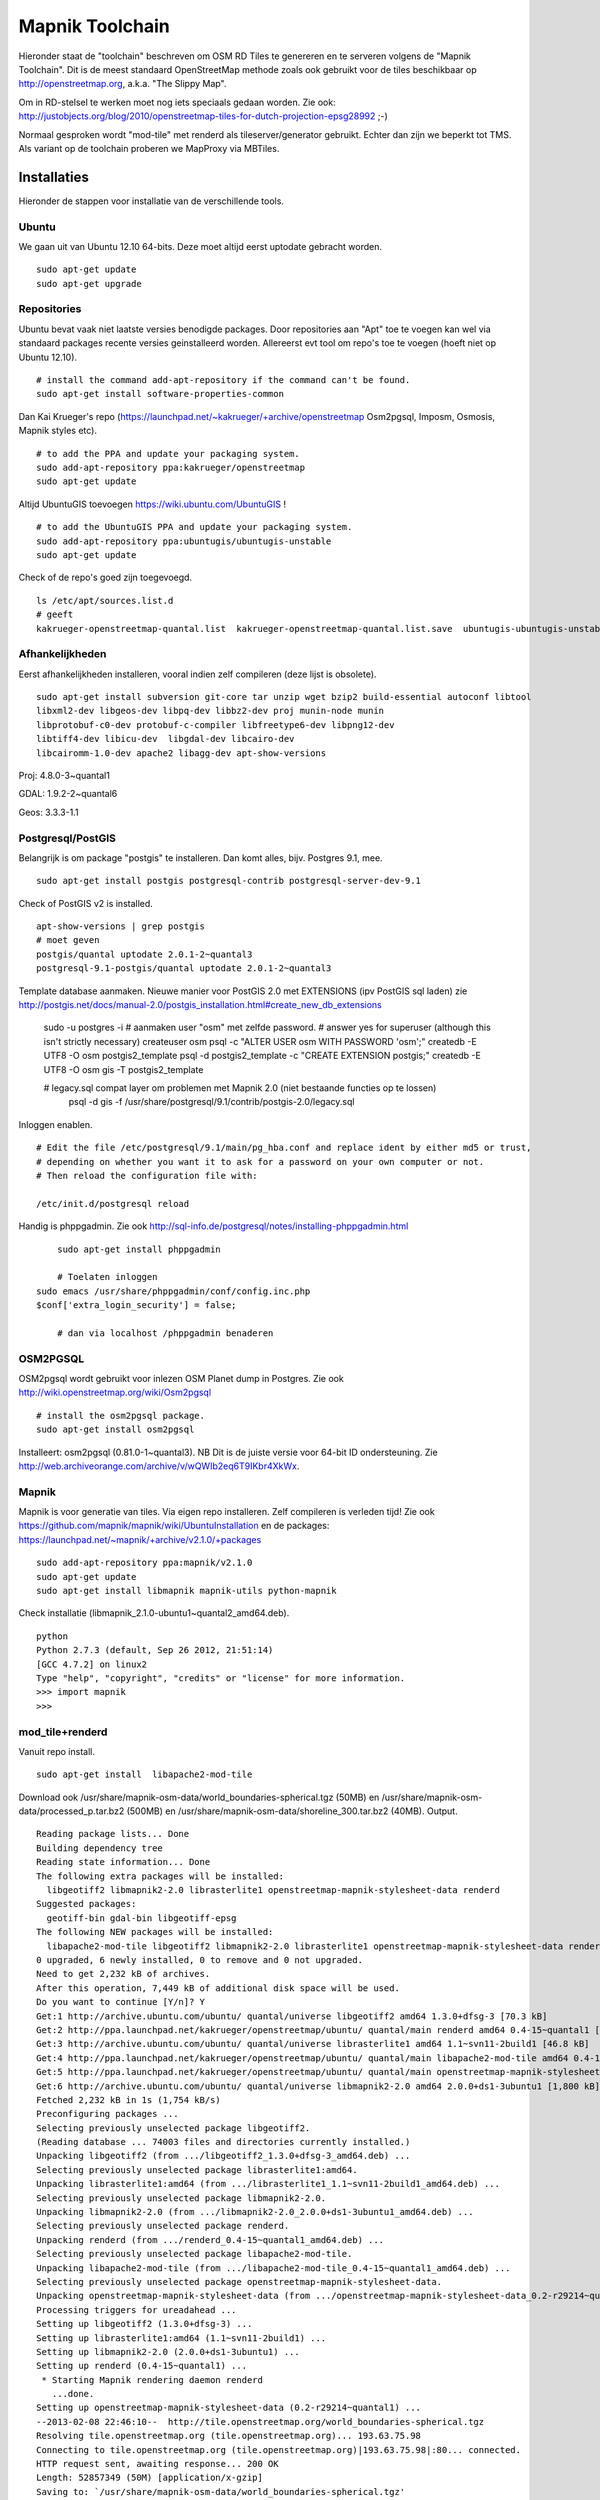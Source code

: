 .. _mapnik-toolchain:

****************
Mapnik Toolchain
****************

Hieronder staat de "toolchain" beschreven om OSM RD Tiles te genereren en te serveren volgens
de "Mapnik Toolchain". Dit is de meest standaard OpenStreetMap methode zoals ook gebruikt voor de
tiles beschikbaar op http://openstreetmap.org, a.k.a. "The Slippy Map".

Om in RD-stelsel te werken moet nog iets speciaals gedaan worden.
Zie ook: http://justobjects.org/blog/2010/openstreetmap-tiles-for-dutch-projection-epsg28992 ;-)

Normaal gesproken wordt "mod-tile" met renderd als tileserver/generator gebruikt.
Echter dan zijn we beperkt tot TMS.
Als variant op de toolchain proberen we MapProxy via MBTiles.

Installaties
============

Hieronder de stappen voor installatie van de verschillende tools.

Ubuntu
------

We gaan uit van Ubuntu 12.10 64-bits. Deze moet altijd eerst uptodate gebracht worden. ::

	sudo apt-get update
	sudo apt-get upgrade

Repositories
------------

Ubuntu bevat vaak niet laatste versies benodigde packages. Door repositories aan
"Apt" toe te voegen kan wel via standaard packages recente versies geinstalleerd worden.
Allereerst evt tool om repo's toe te voegen (hoeft niet op Ubuntu 12.10). ::

	# install the command add-apt-repository if the command can't be found.
	sudo apt-get install software-properties-common

Dan Kai Krueger's repo (https://launchpad.net/~kakrueger/+archive/openstreetmap Osm2pgsql, Imposm, Osmosis, Mapnik styles etc). ::

	# to add the PPA and update your packaging system.
	sudo add-apt-repository ppa:kakrueger/openstreetmap
	sudo apt-get update

Altijd UbuntuGIS toevoegen https://wiki.ubuntu.com/UbuntuGIS ! ::

	# to add the UbuntuGIS PPA and update your packaging system.
        sudo add-apt-repository ppa:ubuntugis/ubuntugis-unstable
	sudo apt-get update

Check of de repo's goed zijn toegevoegd. ::

       ls /etc/apt/sources.list.d
       # geeft
       kakrueger-openstreetmap-quantal.list  kakrueger-openstreetmap-quantal.list.save  ubuntugis-ubuntugis-unstable-quantal.list

Afhankelijkheden
----------------

Eerst afhankelijkheden installeren, vooral indien zelf compileren (deze lijst is obsolete). ::

     sudo apt-get install subversion git-core tar unzip wget bzip2 build-essential autoconf libtool
     libxml2-dev libgeos-dev libpq-dev libbz2-dev proj munin-node munin
     libprotobuf-c0-dev protobuf-c-compiler libfreetype6-dev libpng12-dev
     libtiff4-dev libicu-dev  libgdal-dev libcairo-dev
     libcairomm-1.0-dev apache2 libagg-dev apt-show-versions


Proj: 4.8.0-3~quantal1

GDAL: 1.9.2-2~quantal6

Geos: 3.3.3-1.1

Postgresql/PostGIS
------------------
Belangrijk is om package "postgis" te installeren. Dan komt alles, bijv. Postgres 9.1, mee. ::

    sudo apt-get install postgis postgresql-contrib postgresql-server-dev-9.1

Check of PostGIS v2 is installed. ::

    apt-show-versions | grep postgis
    # moet geven
    postgis/quantal uptodate 2.0.1-2~quantal3
    postgresql-9.1-postgis/quantal uptodate 2.0.1-2~quantal3

Template database aanmaken. Nieuwe manier voor PostGIS 2.0 met EXTENSIONS (ipv PostGIS sql laden)
zie http://postgis.net/docs/manual-2.0/postgis_installation.html#create_new_db_extensions

    sudo -u postgres -i
    # aanmaken user "osm" met zelfde password.
    # answer yes for superuser (although this isn't strictly necessary)
    createuser osm
    psql -c "ALTER USER osm WITH PASSWORD 'osm';"
    createdb -E UTF8 -O osm postgis2_template
    psql -d postgis2_template -c "CREATE EXTENSION postgis;"
    createdb -E UTF8 -O osm gis -T postgis2_template

    # legacy.sql compat layer om problemen met Mapnik 2.0 (niet bestaande functies op te lossen)
	psql -d gis -f /usr/share/postgresql/9.1/contrib/postgis-2.0/legacy.sql

Inloggen enablen. ::

		# Edit the file /etc/postgresql/9.1/main/pg_hba.conf and replace ident by either md5 or trust,
		# depending on whether you want it to ask for a password on your own computer or not.
		# Then reload the configuration file with:

		/etc/init.d/postgresql reload


Handig is phppgadmin. Zie ook http://sql-info.de/postgresql/notes/installing-phppgadmin.html ::

	 sudo apt-get install phppgadmin

	 # Toelaten inloggen
     sudo emacs /usr/share/phppgadmin/conf/config.inc.php
     $conf['extra_login_security'] = false;

	 # dan via localhost /phppgadmin benaderen


OSM2PGSQL
---------

OSM2pgsql wordt gebruikt voor inlezen OSM Planet dump in Postgres.
Zie ook http://wiki.openstreetmap.org/wiki/Osm2pgsql ::

    # install the osm2pgsql package.
    sudo apt-get install osm2pgsql

Installeert: osm2pgsql (0.81.0-1~quantal3). NB Dit is de juiste versie voor 64-bit ID ondersteuning.
Zie http://web.archiveorange.com/archive/v/wQWIb2eq6T9IKbr4XkWx.

Mapnik
------

Mapnik is voor generatie van tiles. Via eigen repo installeren. Zelf compileren is verleden tijd! Zie ook 
https://github.com/mapnik/mapnik/wiki/UbuntuInstallation en de packages: 
https://launchpad.net/~mapnik/+archive/v2.1.0/+packages ::

      sudo add-apt-repository ppa:mapnik/v2.1.0
      sudo apt-get update
      sudo apt-get install libmapnik mapnik-utils python-mapnik

Check installatie (libmapnik_2.1.0-ubuntu1~quantal2_amd64.deb). ::
  
      python
      Python 2.7.3 (default, Sep 26 2012, 21:51:14) 
      [GCC 4.7.2] on linux2
      Type "help", "copyright", "credits" or "license" for more information.
      >>> import mapnik
      >>> 


mod_tile+renderd
----------------

Vanuit repo install. ::

       sudo apt-get install  libapache2-mod-tile

Download ook /usr/share/mapnik-osm-data/world_boundaries-spherical.tgz (50MB) en 
/usr/share/mapnik-osm-data/processed_p.tar.bz2 (500MB) en
/usr/share/mapnik-osm-data/shoreline_300.tar.bz2 (40MB). Output. ::

	Reading package lists... Done
	Building dependency tree       
	Reading state information... Done
	The following extra packages will be installed:
	  libgeotiff2 libmapnik2-2.0 librasterlite1 openstreetmap-mapnik-stylesheet-data renderd
	Suggested packages:
	  geotiff-bin gdal-bin libgeotiff-epsg
	The following NEW packages will be installed:
	  libapache2-mod-tile libgeotiff2 libmapnik2-2.0 librasterlite1 openstreetmap-mapnik-stylesheet-data renderd
	0 upgraded, 6 newly installed, 0 to remove and 0 not upgraded.
	Need to get 2,232 kB of archives.
	After this operation, 7,449 kB of additional disk space will be used.
	Do you want to continue [Y/n]? Y
	Get:1 http://archive.ubuntu.com/ubuntu/ quantal/universe libgeotiff2 amd64 1.3.0+dfsg-3 [70.3 kB]
	Get:2 http://ppa.launchpad.net/kakrueger/openstreetmap/ubuntu/ quantal/main renderd amd64 0.4-15~quantal1 [74.9 kB]
	Get:3 http://archive.ubuntu.com/ubuntu/ quantal/universe librasterlite1 amd64 1.1~svn11-2build1 [46.8 kB]
	Get:4 http://ppa.launchpad.net/kakrueger/openstreetmap/ubuntu/ quantal/main libapache2-mod-tile amd64 0.4-15~quantal1 [38.0 kB]
	Get:5 http://ppa.launchpad.net/kakrueger/openstreetmap/ubuntu/ quantal/main openstreetmap-mapnik-stylesheet-data all 0.2-r29214~quantal1 [202 kB]
	Get:6 http://archive.ubuntu.com/ubuntu/ quantal/universe libmapnik2-2.0 amd64 2.0.0+ds1-3ubuntu1 [1,800 kB]
	Fetched 2,232 kB in 1s (1,754 kB/s)       
	Preconfiguring packages ...
	Selecting previously unselected package libgeotiff2.
	(Reading database ... 74003 files and directories currently installed.)
	Unpacking libgeotiff2 (from .../libgeotiff2_1.3.0+dfsg-3_amd64.deb) ...
	Selecting previously unselected package librasterlite1:amd64.
	Unpacking librasterlite1:amd64 (from .../librasterlite1_1.1~svn11-2build1_amd64.deb) ...
	Selecting previously unselected package libmapnik2-2.0.
	Unpacking libmapnik2-2.0 (from .../libmapnik2-2.0_2.0.0+ds1-3ubuntu1_amd64.deb) ...
	Selecting previously unselected package renderd.
	Unpacking renderd (from .../renderd_0.4-15~quantal1_amd64.deb) ...
	Selecting previously unselected package libapache2-mod-tile.
	Unpacking libapache2-mod-tile (from .../libapache2-mod-tile_0.4-15~quantal1_amd64.deb) ...
	Selecting previously unselected package openstreetmap-mapnik-stylesheet-data.
	Unpacking openstreetmap-mapnik-stylesheet-data (from .../openstreetmap-mapnik-stylesheet-data_0.2-r29214~quantal1_all.deb) ...
	Processing triggers for ureadahead ...
	Setting up libgeotiff2 (1.3.0+dfsg-3) ...
	Setting up librasterlite1:amd64 (1.1~svn11-2build1) ...
	Setting up libmapnik2-2.0 (2.0.0+ds1-3ubuntu1) ...
	Setting up renderd (0.4-15~quantal1) ...
	 * Starting Mapnik rendering daemon renderd
	   ...done.
	Setting up openstreetmap-mapnik-stylesheet-data (0.2-r29214~quantal1) ...
	--2013-02-08 22:46:10--  http://tile.openstreetmap.org/world_boundaries-spherical.tgz
	Resolving tile.openstreetmap.org (tile.openstreetmap.org)... 193.63.75.98
	Connecting to tile.openstreetmap.org (tile.openstreetmap.org)|193.63.75.98|:80... connected.
	HTTP request sent, awaiting response... 200 OK
	Length: 52857349 (50M) [application/x-gzip]
	Saving to: `/usr/share/mapnik-osm-data/world_boundaries-spherical.tgz'
	
	100%[===============================================================================================================================================>] 52,857,349   689K/s   in 51s     
	
	2013-02-08 22:47:01 (1007 KB/s) - `/usr/share/mapnik-osm-data/world_boundaries-spherical.tgz' saved [52857349/52857349]
	
	--2013-02-08 22:47:01--  http://tile.openstreetmap.org/processed_p.tar.bz2
	Resolving tile.openstreetmap.org (tile.openstreetmap.org)... 193.63.75.98
	Connecting to tile.openstreetmap.org (tile.openstreetmap.org)|193.63.75.98|:80... connected.
	HTTP request sent, awaiting response... 200 OK
	Length: 409468857 (390M) [application/x-bzip2]
	Saving to: `/usr/share/mapnik-osm-data/processed_p.tar.bz2'
	100%[===============================================================================================================================================>] 409,468,857 1.65M/s   in 3m 22s  
	
	2013-02-08 22:50:24 (1.93 MB/s) - `/usr/share/mapnik-osm-data/processed_p.tar.bz2' saved [409468857/409468857]
	
	--2013-02-08 22:50:24--  http://tile.openstreetmap.org/shoreline_300.tar.bz2
	Resolving tile.openstreetmap.org (tile.openstreetmap.org)... 193.63.75.98
	Connecting to tile.openstreetmap.org (tile.openstreetmap.org)|193.63.75.98|:80... connected.
	HTTP request sent, awaiting response... 200 OK
	Length: 43867136 (42M) [application/x-bzip2]
	Saving to: `/usr/share/mapnik-osm-data/shoreline_300.tar.bz2'
	
	100%[===============================================================================================================================================>] 43,867,136  1.12M/s   in 43s     
	
	2013-02-08 22:51:07 (997 KB/s) - `/usr/share/mapnik-osm-data/shoreline_300.tar.bz2' saved [43867136/43867136]
	
	--2013-02-08 22:51:07--  http://www.naturalearthdata.com/http//www.naturalearthdata.com/download/10m/cultural/ne_10m_populated_places.zip
	Resolving www.naturalearthdata.com (www.naturalearthdata.com)... 66.147.242.194
	Connecting to www.naturalearthdata.com (www.naturalearthdata.com)|66.147.242.194|:80... connected.
	HTTP request sent, awaiting response... 302 Moved Temporarily
	Location: http://www.nacis.org/naturalearth/10m/cultural/ne_10m_populated_places.zip [following]
	--2013-02-08 22:51:08--  http://www.nacis.org/naturalearth/10m/cultural/ne_10m_populated_places.zip
	Resolving www.nacis.org (www.nacis.org)... 146.201.97.163
	Connecting to www.nacis.org (www.nacis.org)|146.201.97.163|:80... connected.
	HTTP request sent, awaiting response... 200 OK
	Length: 1578296 (1.5M) [application/x-zip-compressed]
	Saving to: `/usr/share/mapnik-osm-data/ne_10m_populated_places.zip'
	
	100%[===============================================================================================================================================>] 1,578,296    449K/s   in 4.2s    
	
	2013-02-08 22:51:12 (367 KB/s) - `/usr/share/mapnik-osm-data/ne_10m_populated_places.zip' saved [1578296/1578296]
	
	--2013-02-08 22:51:12--  http://www.naturalearthdata.com/http//www.naturalearthdata.com/download/110m/cultural/ne_110m_admin_0_boundary_lines_land.zip
	Resolving www.naturalearthdata.com (www.naturalearthdata.com)... 66.147.242.194
	Connecting to www.naturalearthdata.com (www.naturalearthdata.com)|66.147.242.194|:80... connected.
	HTTP request sent, awaiting response... 302 Moved Temporarily
	Location: http://www.nacis.org/naturalearth/110m/cultural/ne_110m_admin_0_boundary_lines_land.zip [following]
	--2013-02-08 22:51:13--  http://www.nacis.org/naturalearth/110m/cultural/ne_110m_admin_0_boundary_lines_land.zip
	Resolving www.nacis.org (www.nacis.org)... 146.201.97.163
	Connecting to www.nacis.org (www.nacis.org)|146.201.97.163|:80... connected.
	HTTP request sent, awaiting response... 200 OK
	Length: 44731 (44K) [application/x-zip-compressed]
	Saving to: `/usr/share/mapnik-osm-data/ne_110m_admin_0_boundary_lines_land.zip'
	
	100%[===============================================================================================================================================>] 44,731      55.3K/s   in 0.8s    
	
	2013-02-08 22:51:14 (55.3 KB/s) - `/usr/share/mapnik-osm-data/ne_110m_admin_0_boundary_lines_land.zip' saved [44731/44731]
	
	world_boundaries/
	world_boundaries/places.shx
	world_boundaries/world_boundaries_m.index
	world_boundaries/world_bnd_m.shx
	world_boundaries/builtup_area.shx
	world_boundaries/world_bnd_m.dbf
	world_boundaries/builtup_area.prj
	world_boundaries/places.shp
	world_boundaries/world_boundaries_m.shx
	world_boundaries/world_boundaries_m.shp
	world_boundaries/places.dbf
	world_boundaries/places.prj
	world_boundaries/builtup_area.dbf
	world_boundaries/world_bnd_m.shp
	world_boundaries/world_bnd_m.prj
	world_boundaries/world_boundaries_m.dbf
	world_boundaries/builtup_area.shp
	world_boundaries/world_boundaries_m.prj
	world_boundaries/world_bnd_m.index
	world_boundaries/builtup_area.index
	processed_p.dbf
	processed_p.index
	processed_p.shp
	processed_p.shx
	shoreline_300.dbf
	shoreline_300.index
	shoreline_300.shp
	shoreline_300.shx
	Archive:  /usr/share/mapnik-osm-data/ne_10m_populated_places.zip
	  inflating: /usr/share/mapnik-osm-data/world_boundaries/ne_10m_populated_places.README.html  
	 extracting: /usr/share/mapnik-osm-data/world_boundaries/ne_10m_populated_places.VERSION.txt  
	  inflating: /usr/share/mapnik-osm-data/world_boundaries/ne_10m_populated_places.dbf  
	  inflating: /usr/share/mapnik-osm-data/world_boundaries/ne_10m_populated_places.prj  
	  inflating: /usr/share/mapnik-osm-data/world_boundaries/ne_10m_populated_places.shp  
	  inflating: /usr/share/mapnik-osm-data/world_boundaries/ne_10m_populated_places.shx  
	Archive:  /usr/share/mapnik-osm-data/ne_110m_admin_0_boundary_lines_land.zip
	  inflating: /usr/share/mapnik-osm-data/world_boundaries/ne_110m_admin_0_boundary_lines_land.README.html  
	 extracting: /usr/share/mapnik-osm-data/world_boundaries/ne_110m_admin_0_boundary_lines_land.VERSION.txt  
	  inflating: /usr/share/mapnik-osm-data/world_boundaries/ne_110m_admin_0_boundary_lines_land.dbf  
	  inflating: /usr/share/mapnik-osm-data/world_boundaries/ne_110m_admin_0_boundary_lines_land.prj  
	  inflating: /usr/share/mapnik-osm-data/world_boundaries/ne_110m_admin_0_boundary_lines_land.shp  
	  inflating: /usr/share/mapnik-osm-data/world_boundaries/ne_110m_admin_0_boundary_lines_land.shx  
	Processing triggers for ureadahead ...
	Setting up libapache2-mod-tile (0.4-15~quantal1) ...
	Enabling module tile.
	To activate the new configuration, you need to run:
	  service apache2 restart
	Enabling site tileserver_site.
	To activate the new configuration, you need to run:
	  service apache2 reload
	Site default disabled.
	To activate the new configuration, you need to run:
	  service apache2 reload
	 * Restarting web server apache2
	[Fri Feb 08 22:52:40 2013] [notice] Committing tile config default
	[Fri Feb 08 22:52:40 2013] [notice] Loading tile config default at /osm/ for zooms 0 - 18 from tile directory /var/lib/mod_tile with extension .png and mime type image/png
	apache2: Could not reliably determine the server's fully qualified domain name, using 127.0.1.1 for ServerName
	 ... waiting [Fri Feb 08 22:52:41 2013] [notice] Committing tile config default
	[Fri Feb 08 22:52:41 2013] [notice] Loading tile config default at /osm/ for zooms 0 - 18 from tile directory /var/lib/mod_tile with extension .png and mime type image/png
	apache2: Could not reliably determine the server's fully qualified domain name, using 127.0.1.1 for ServerName
	   ...done.
	Processing triggers for libc-bin ...
	ldconfig deferred processing now taking place


Toch even checken want hier wordt ook Mapnik installed! Bovenstaande installeert/activeert mod_tile en renderd.

NB bovenstaande wordt dus MBTiles+MapProxy!!

Data
====

Het laden van de data. Gebied Amsterdam. Zie http://metro.teczno.com/#amsterdam

.. figure:: _static/amsterdam-osm-extent.jpg
   :align: center

   *Figuur MT-1 - Amsterdam Extent (bron: http://metro.teczno.com/#amsterdam)*

Data ophalen. ::

	mkdir /opt/openbasiskaart/data

	# PBF download (53 MB)
	wget http://osm-metro-extracts.s3.amazonaws.com/amsterdam.osm.pbf

	# Coastline A'dam area download (53 MB)
	wget http://osm-metro-extracts.s3.amazonaws.com/amsterdam.coastline.zip

Data laden in PostgreSQL.  ::

	cd /opt/openbasiskaart/data

	# Op locale VirtualBox VM met weinig geheugen
	# met "--cache-strategy sparse"
	osm2pgsql -W -U osm -d gis --slim --cache-strategy sparse  amsterdam.osm.pbf

	# duurt plm 900 sec op VM

Services
========

Configureren Renderd/Mapnik/mod_tile. ::

	# Maak kopie default mapnik config
	mkdir /opt/openbasiskaart/mapnik
	cp -r  /etc/mapnik-osm-data /opt/openbasiskaart/mapnik/default
	cd /opt/openbasiskaart/mapnik/default

	# zet user/password naar osm/osm in
	e inc/datasource-settings.xml.inc

	<Parameter name="type">postgis</Parameter>
	<Parameter name="password">osm</Parameter>
	<Parameter name="host">localhost</Parameter>
	<Parameter name="user">osm</Parameter>
	<Parameter name="dbname">gis</Parameter>
	<!-- this should be 'false' if you are manually providing the 'extent' -->
	<Parameter name="estimate_extent">false</Parameter>
	<!-- manually provided extent in epsg 900913 for whole globe -->
	<!-- providing this speeds up Mapnik database queries -->
	<!-- <Parameter name="extent">4.88,52.36,4.90,52.38</Parameter> -->
	<Parameter name="extent">543239.115,6865481.657,545465.505,6869128.129</Parameter>

	# herstarten en log volgen renderd
	tail -f /var/log/syslog |grep renderd &
	/etc/init.d/renderd restart

Notes:

* Mapnik 2.0 met PosGIS 2.0: legacy.sql laden in PostGIS DB
    - ``psql -d gis -f /usr/share/postgresql/9.1/contrib/postgis-2.0/legacy.sql``
* extent
	- moet in EPSG:900913
	- extent gezet op klein stukje A'dam C voor testen
* tiles verwijderen/opschonen
    - ``rm -rf /var/lib/mod_tile/default``
    - ``touch /var/lib/mod_tile/planet-import-complete``
* herstarten renderd: ``/etc/init.d/renderd restart``
* PostgreSQL debug output zetten: ``/etc/postgresql/9.1/main/postgresql.conf``, zet ``client_min_messages = log``
* volgen renderd logfile: ``tail -f /var/log/syslog |grep renderd &``
* volgen postgresql log: ``tail -f /var/log/postgresql/postgresql-9.1-main.log &``

Demo
====

Een demo app staat onder ``/var/www/osm/slippymap.html``. Hier HTML aanpassen om centrum op Amsterdam te zetten.
Evt port zetten indien port forwarding naar local VM (8090 bijv). Dan zetten. ::

	var newLayer = new OpenLayers.Layer.OSM("Local Tiles", "http://localhost:8090/osm/${z}/${x}/${y}.png", {numZoomLevels: 19});

.. figure:: _static/renderd-working2.jpg
   :align: center

   *Figuur MT-2 - Amsterdam-C Extent met renderd+PostgreSQL logging*







